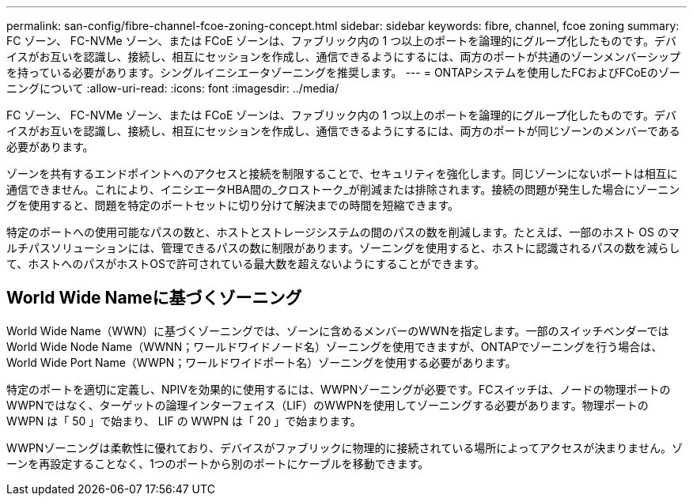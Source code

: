 ---
permalink: san-config/fibre-channel-fcoe-zoning-concept.html 
sidebar: sidebar 
keywords: fibre, channel, fcoe zoning 
summary: FC ゾーン、 FC-NVMe ゾーン、または FCoE ゾーンは、ファブリック内の 1 つ以上のポートを論理的にグループ化したものです。デバイスがお互いを認識し、接続し、相互にセッションを作成し、通信できるようにするには、両方のポートが共通のゾーンメンバーシップを持っている必要があります。シングルイニシエータゾーニングを推奨します。 
---
= ONTAPシステムを使用したFCおよびFCoEのゾーニングについて
:allow-uri-read: 
:icons: font
:imagesdir: ../media/


[role="lead"]
FC ゾーン、 FC-NVMe ゾーン、または FCoE ゾーンは、ファブリック内の 1 つ以上のポートを論理的にグループ化したものです。デバイスがお互いを認識し、接続し、相互にセッションを作成し、通信できるようにするには、両方のポートが同じゾーンのメンバーである必要があります。

ゾーンを共有するエンドポイントへのアクセスと接続を制限することで、セキュリティを強化します。同じゾーンにないポートは相互に通信できません。これにより、イニシエータHBA間の_クロストーク_が削減または排除されます。接続の問題が発生した場合にゾーニングを使用すると、問題を特定のポートセットに切り分けて解決までの時間を短縮できます。

特定のポートへの使用可能なパスの数と、ホストとストレージシステムの間のパスの数を削減します。たとえば、一部のホスト OS のマルチパスソリューションには、管理できるパスの数に制限があります。ゾーニングを使用すると、ホストに認識されるパスの数を減らして、ホストへのパスがホストOSで許可されている最大数を超えないようにすることができます。



== World Wide Nameに基づくゾーニング

World Wide Name（WWN）に基づくゾーニングでは、ゾーンに含めるメンバーのWWNを指定します。一部のスイッチベンダーではWorld Wide Node Name（WWNN；ワールドワイドノード名）ゾーニングを使用できますが、ONTAPでゾーニングを行う場合は、World Wide Port Name（WWPN；ワールドワイドポート名）ゾーニングを使用する必要があります。

特定のポートを適切に定義し、NPIVを効果的に使用するには、WWPNゾーニングが必要です。FCスイッチは、ノードの物理ポートのWWPNではなく、ターゲットの論理インターフェイス（LIF）のWWPNを使用してゾーニングする必要があります。物理ポートの WWPN は「 50 」で始まり、 LIF の WWPN は「 20 」で始まります。

WWPNゾーニングは柔軟性に優れており、デバイスがファブリックに物理的に接続されている場所によってアクセスが決まりません。ゾーンを再設定することなく、1つのポートから別のポートにケーブルを移動できます。
